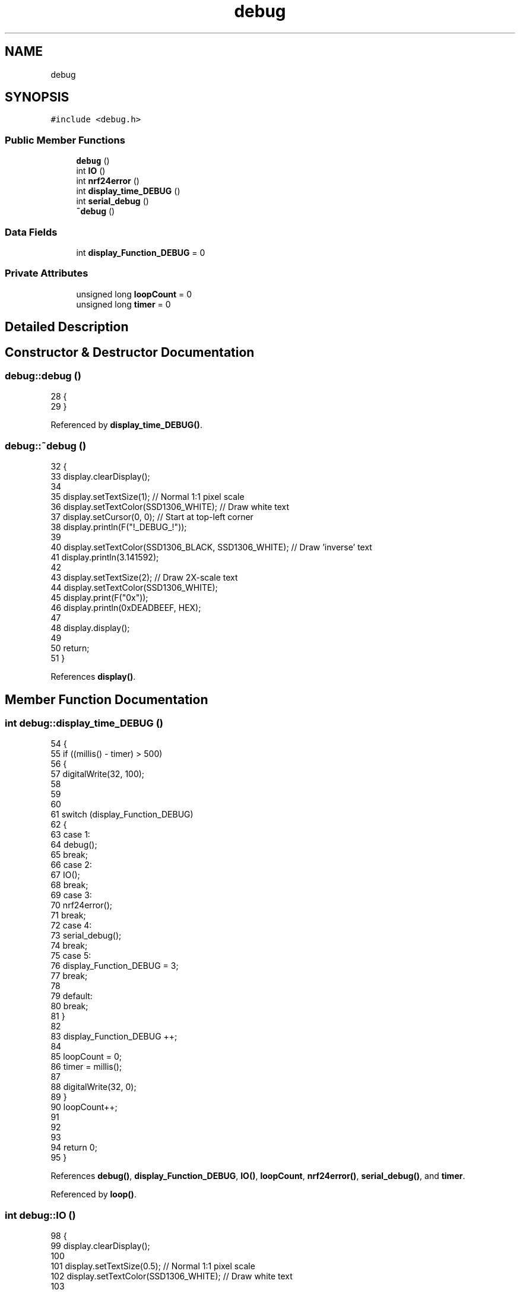 .TH "debug" 3 "Thu Jan 6 2022" "Version 0.1" "arduino_train_controller" \" -*- nroff -*-
.ad l
.nh
.SH NAME
debug
.SH SYNOPSIS
.br
.PP
.PP
\fC#include <debug\&.h>\fP
.SS "Public Member Functions"

.in +1c
.ti -1c
.RI "\fBdebug\fP ()"
.br
.ti -1c
.RI "int \fBIO\fP ()"
.br
.ti -1c
.RI "int \fBnrf24error\fP ()"
.br
.ti -1c
.RI "int \fBdisplay_time_DEBUG\fP ()"
.br
.ti -1c
.RI "int \fBserial_debug\fP ()"
.br
.ti -1c
.RI "\fB~debug\fP ()"
.br
.in -1c
.SS "Data Fields"

.in +1c
.ti -1c
.RI "int \fBdisplay_Function_DEBUG\fP = 0"
.br
.in -1c
.SS "Private Attributes"

.in +1c
.ti -1c
.RI "unsigned long \fBloopCount\fP = 0"
.br
.ti -1c
.RI "unsigned long \fBtimer\fP = 0"
.br
.in -1c
.SH "Detailed Description"
.PP 
.SH "Constructor & Destructor Documentation"
.PP 
.SS "debug::debug ()"

.PP
.nf
28 {
29 }
.fi
.PP
Referenced by \fBdisplay_time_DEBUG()\fP\&.
.SS "debug::~debug ()"

.PP
.nf
32 {
33     display\&.clearDisplay();
34 
35     display\&.setTextSize(1);              // Normal 1:1 pixel scale
36     display\&.setTextColor(SSD1306_WHITE); // Draw white text
37     display\&.setCursor(0, 0);             // Start at top-left corner
38     display\&.println(F("!_DEBUG_!"));
39 
40     display\&.setTextColor(SSD1306_BLACK, SSD1306_WHITE); // Draw 'inverse' text
41     display\&.println(3\&.141592);
42 
43     display\&.setTextSize(2); // Draw 2X-scale text
44     display\&.setTextColor(SSD1306_WHITE);
45     display\&.print(F("0x"));
46     display\&.println(0xDEADBEEF, HEX);
47 
48     display\&.display();
49 
50     return;
51 }
.fi
.PP
References \fBdisplay()\fP\&.
.SH "Member Function Documentation"
.PP 
.SS "int debug::display_time_DEBUG ()"

.PP
.nf
54 {
55     if ((millis() - timer) > 500)
56     {
57         digitalWrite(32, 100);
58 
59 
60 
61         switch (display_Function_DEBUG)
62         {
63         case 1:
64             debug();
65             break;
66         case 2:
67             IO();
68             break;
69         case 3:
70             nrf24error();
71             break;
72         case 4:
73             serial_debug();
74             break;
75         case 5:
76             display_Function_DEBUG = 3;
77             break;
78 
79         default:
80             break;
81         }
82 
83         display_Function_DEBUG ++;
84 
85         loopCount = 0;
86         timer = millis();
87 
88         digitalWrite(32, 0);
89     }
90     loopCount++;
91 
92 
93 
94     return 0;
95 }
.fi
.PP
References \fBdebug()\fP, \fBdisplay_Function_DEBUG\fP, \fBIO()\fP, \fBloopCount\fP, \fBnrf24error()\fP, \fBserial_debug()\fP, and \fBtimer\fP\&.
.PP
Referenced by \fBloop()\fP\&.
.SS "int debug::IO ()"

.PP
.nf
98 {
99     display\&.clearDisplay();
100 
101     display\&.setTextSize(0\&.5);            // Normal 1:1 pixel scale
102     display\&.setTextColor(SSD1306_WHITE); // Draw white text
103 
104     display\&.setCursor(1, 0);  // Start at top-left corner
105     display\&.println(DT500\&.display_Function); //L Semaphore
106 
107     display\&.setCursor(115, 0);
108     display\&.println(DT500\&.RX_ADD); //R Semaphore
109 
110     display\&.setCursor(40, 10); // Start at top-left corner
111     display\&.println(F("IO DEBUG"));
112 
113     display\&.setCursor(0, 15);
114     display\&.println(DT500\&.RX_ADD); //L Loco Icon
115 
116     display\&.setCursor(109, 15);
117     display\&.println(DT500\&.temp_code); //R Loco Icon
118 
119     display\&.setCursor(27, 25);
120     display\&.println(F("lta")); //L Throttle Address
121 
122     display\&.setCursor(75, 25);
123     display\&.println(F("rta")); //R Throttle Address
124 
125     display\&.setCursor(55, 25);
126     display\&.println(F("fn")); //Mode Indicator
127 
128     display\&.display();
129 
130     return 0;
131 }
.fi
.PP
References \fBdisplay()\fP, \fBengen::display_Function\fP, \fBDT500\fP, \fBengen::RX_ADD\fP, and \fBengen::temp_code\fP\&.
.PP
Referenced by \fBdisplay_time_DEBUG()\fP\&.
.SS "int debug::nrf24error ()"

.PP
.nf
134 {
135 
136 
137     display\&.clearDisplay();
138 
139     display\&.setTextSize(0\&.5);            // Normal 1:1 pixel scale
140     display\&.setTextColor(SSD1306_WHITE); // Draw white text
141 
142     display\&.setCursor(1, 0);  // Start at top-left corner
143     display\&.println(F("nrf24_error ")); //L Semaphore
144     display\&.println(DT500\&.nrf24_error); //L Semaphore
145 
146     display\&.setCursor(115, 0);
147     display\&.println(F("sr")); //R Semaphore
148 
149     display\&.setCursor(40, 10); // Start at top-left corner
150     display\&.println(F("messages"));
151 
152     display\&.setCursor(0, 15);
153     display\&.println(F("lli")); //L Loco Icon
154 
155     display\&.setCursor(109, 15);
156     display\&.println(F("rli")); //R Loco Icon
157 
158     display\&.setCursor(27, 25);
159     display\&.println(F("lta")); //L Throttle Address
160 
161     display\&.setCursor(75, 25);
162     display\&.println(F("rta")); //R Throttle Address
163 
164     display\&.setCursor(55, 25);
165     display\&.println(F("fn")); //Mode Indicator
166 
167     display\&.display();
168 
169     return 0;
170 }
.fi
.PP
References \fBdisplay()\fP, \fBDT500\fP, and \fBengen::nrf24_error\fP\&.
.PP
Referenced by \fBdisplay_time_DEBUG()\fP\&.
.SS "int debug::serial_debug ()"

.PP
.nf
173 {
174     Serial\&.println(F("Transmission failed or timed out")); // payload was not delivered
175     DT500\&.e_db();
176 
177     return 0;
178 }
.fi
.PP
References \fBDT500\fP, and \fBengen::e_db()\fP\&.
.PP
Referenced by \fBdisplay_time_DEBUG()\fP\&.
.SH "Field Documentation"
.PP 
.SS "int debug::display_Function_DEBUG = 0"

.PP
Referenced by \fBdisplay_time_DEBUG()\fP\&.
.SS "unsigned long debug::loopCount = 0\fC [private]\fP"

.PP
Referenced by \fBdisplay_time_DEBUG()\fP\&.
.SS "unsigned long debug::timer = 0\fC [private]\fP"

.PP
Referenced by \fBdisplay_time_DEBUG()\fP\&.

.SH "Author"
.PP 
Generated automatically by Doxygen for arduino_train_controller from the source code\&.
